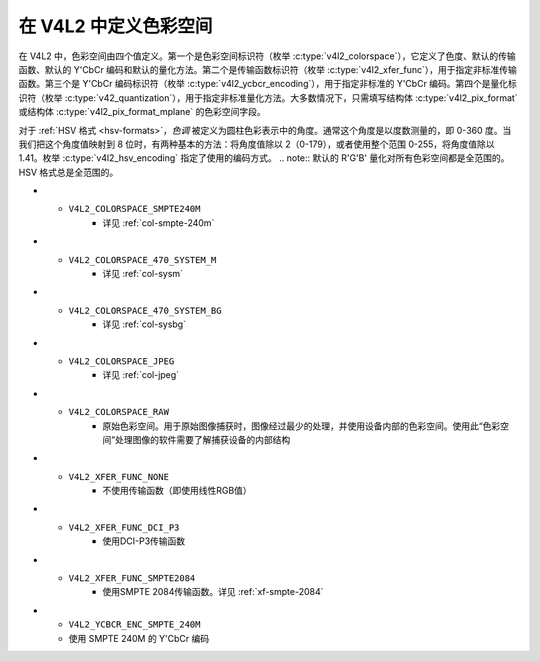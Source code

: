 .. SPDX 许可证标识符: GFDL-1.1-no-invariants-or-later

****************************
在 V4L2 中定义色彩空间
****************************

在 V4L2 中，色彩空间由四个值定义。第一个是色彩空间标识符（枚举 :c:type:`v4l2_colorspace`），它定义了色度、默认的传输函数、默认的 Y'CbCr 编码和默认的量化方法。第二个是传输函数标识符（枚举 :c:type:`v4l2_xfer_func`），用于指定非标准传输函数。第三个是 Y'CbCr 编码标识符（枚举 :c:type:`v4l2_ycbcr_encoding`），用于指定非标准的 Y'CbCr 编码。第四个是量化标识符（枚举 :c:type:`v42_quantization`），用于指定非标准量化方法。大多数情况下，只需填写结构体 :c:type:`v4l2_pix_format` 或结构体 :c:type:`v4l2_pix_format_mplane` 的色彩空间字段。

.. _hsv-colorspace:

对于 :ref:`HSV 格式 <hsv-formats>`，*色调* 被定义为圆柱色彩表示中的角度。通常这个角度是以度数测量的，即 0-360 度。当我们把这个角度值映射到 8 位时，有两种基本的方法：将角度值除以 2（0-179），或者使用整个范围 0-255，将角度值除以 1.41。枚举 :c:type:`v4l2_hsv_encoding` 指定了使用的编码方式。
.. note:: 默认的 R'G'B' 量化对所有色彩空间都是全范围的。HSV 格式总是全范围的。

.. tabularcolumns:: |p{6.7cm}|p{10.8cm}|

.. c:type:: v4l2_colorspace

.. flat-table:: V4L2 色彩空间
    :header-rows:  1
    :stub-columns: 0

    * - 标识符
      - 详情
    * - ``V4L2_COLORSPACE_DEFAULT``
      - 默认色彩空间。应用程序可以使用此值让驱动程序填充色彩空间。
    * - ``V4L2_COLORSPACE_SMPTE170M``
      - 参见 :ref:`col-smpte-170m`
    * - ``V4L2_COLORSPACE_REC709``
      - 参见 :ref:`col-rec709`
    * - ``V4L2_COLORSPACE_SRGB``
      - 参见 :ref:`col-srgb`
    * - ``V4L2_COLORSPACE_OPRGB``
      - 参见 :ref:`col-oprgb`
    * - ``V4L2_COLORSPACE_BT2020``
      - 参见 :ref:`col-bt2020`
    * - ``V4L2_COLORSPACE_DCI_P3``
      - 参见 :ref:`col-dcip3`
* - ``V4L2_COLORSPACE_SMPTE240M``
      - 详见 :ref:`col-smpte-240m`
* - ``V4L2_COLORSPACE_470_SYSTEM_M``
      - 详见 :ref:`col-sysm`
* - ``V4L2_COLORSPACE_470_SYSTEM_BG``
      - 详见 :ref:`col-sysbg`
* - ``V4L2_COLORSPACE_JPEG``
      - 详见 :ref:`col-jpeg`
* - ``V4L2_COLORSPACE_RAW``
      - 原始色彩空间。用于原始图像捕获时，图像经过最少的处理，并使用设备内部的色彩空间。使用此“色彩空间”处理图像的软件需要了解捕获设备的内部结构
.. c:type:: v4l2_xfer_func

.. tabularcolumns:: |p{5.5cm}|p{12.0cm}|

.. flat-table:: V4L2 转移函数
    :header-rows:  1
    :stub-columns: 0

    * - 标识符
      - 详情
    * - ``V4L2_XFER_FUNC_DEFAULT``
      - 使用由色彩空间定义的默认转移函数
    * - ``V4L2_XFER_FUNC_709``
      - 使用 Rec. 709 转移函数
    * - ``V4L2_XFER_FUNC_SRGB``
      - 使用 sRGB 转移函数
    * - ``V4L2_XFER_FUNC_OPRGB``
      - 使用 opRGB 转移函数
    * - ``V4L2_XFER_FUNC_SMPTE240M``
      - 使用 SMPTE 240M 转移函数
* - ``V4L2_XFER_FUNC_NONE``
      - 不使用传输函数（即使用线性RGB值）
* - ``V4L2_XFER_FUNC_DCI_P3``
      - 使用DCI-P3传输函数
* - ``V4L2_XFER_FUNC_SMPTE2084``
      - 使用SMPTE 2084传输函数。详见 :ref:`xf-smpte-2084`

.. c:type:: v4l2_ycbcr_encoding

.. tabularcolumns:: |p{7.2cm}|p{10.3cm}|

.. flat-table:: V4L2 Y'CbCr 编码
    :header-rows:  1
    :stub-columns: 0

    * - 标识符
      - 详细信息
    * - ``V4L2_YCBCR_ENC_DEFAULT``
      - 使用由颜色空间定义的默认Y'CbCr编码
    * - ``V4L2_YCBCR_ENC_601``
      - 使用BT.601 Y'CbCr编码
    * - ``V4L2_YCBCR_ENC_709``
      - 使用Rec. 709 Y'CbCr编码
    * - ``V4L2_YCBCR_ENC_XV601``
      - 使用扩展色域xvYCC BT.601编码
    * - ``V4L2_YCBCR_ENC_XV709``
      - 使用扩展色域xvYCC Rec. 709编码
    * - ``V4L2_YCBCR_ENC_BT2020``
      - 使用默认的非恒定亮度BT.2020 Y'CbCr编码
    * - ``V4L2_YCBCR_ENC_BT2020_CONST_LUM``
      - 使用恒定亮度BT.2020 Yc'CbcCrc编码
* - ``V4L2_YCBCR_ENC_SMPTE_240M``
  - 使用 SMPTE 240M 的 Y'CbCr 编码
.. c:type:: v4l2_hsv_encoding

.. tabularcolumns:: |p{6.5cm}|p{11.0cm}|

.. flat-table:: V4L2 HSV 编码
    :header-rows:  1
    :stub-columns: 0

    * - 标识符
      - 详情
    * - ``V4L2_HSV_ENC_180``
      - 对于色相，每个最低有效位（LSB）表示两度
    * - ``V4L2_HSV_ENC_256``
      - 对于色相，360度被映射到8位中，即每个最低有效位大约为1.41度
.. c:type:: v4l2_quantization

.. tabularcolumns:: |p{6.5cm}|p{11.0cm}|

.. flat-table:: V4L2 量化方法
    :header-rows:  1
    :stub-columns: 0

    * - 标识符
      - 详情
    * - ``V4L2_QUANTIZATION_DEFAULT``
      - 使用由颜色空间定义的默认量化编码。对于 R'G'B' 和 HSV 总是使用全范围。对于 Y'CbCr 通常使用有限范围
    * - ``V4L2_QUANTIZATION_FULL_RANGE``
      - 使用全范围量化编码。即范围 [0…1] 映射到 [0…255]（可能裁剪到 [1…254] 以避免 0x00 和 0xff 值）。Cb 和 Cr 从 [-0.5…0.5] 映射到 [0…255]（可能裁剪到 [1…254] 以避免 0x00 和 0xff 值）
    * - ``V4L2_QUANTIZATION_LIM_RANGE``
      - 使用有限范围量化编码。即范围 [0…1] 映射到 [16…235]。Cb 和 Cr 从 [-0.5…0.5] 映射到 [16…240]。有限范围不能与 HSV 一起使用

